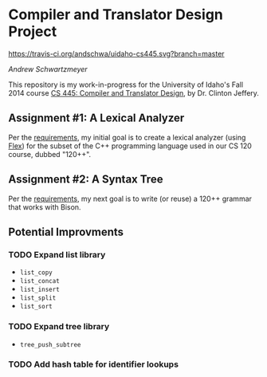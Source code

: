 * Compiler and Translator Design Project

[[https://travis-ci.org/andschwa/uidaho-cs445][https://travis-ci.org/andschwa/uidaho-cs445.svg?branch=master]]

/Andrew Schwartzmeyer/

This repository is my work-in-progress for the University of Idaho's
Fall 2014 course [[http://www2.cs.uidaho.edu/~jeffery/courses/445/syllabus.html][CS 445: Compiler and Translator Design]], by
Dr. Clinton Jeffery.

** Assignment #1: A Lexical Analyzer

Per the [[http://www2.cs.uidaho.edu/~jeffery/courses/445/hw1.html][requirements]], my initial goal is to create a lexical analyzer
(using [[http://flex.sourceforge.net/][Flex]]) for the subset of the C++ programming language used in
our CS 120 course, dubbed "120++".

** Assignment #2: A Syntax Tree

Per the [[http://www2.cs.uidaho.edu/~jeffery/courses/445/hw2.html][requirements]], my next goal is to write (or reuse) a 120++
grammar that works with Bison.

** Potential Improvments
*** TODO Expand list library
- =list_copy=
- =list_concat=
- =list_insert=
- =list_split=
- =list_sort=
*** TODO Expand tree library
- =tree_push_subtree=
*** TODO Add hash table for identifier lookups
